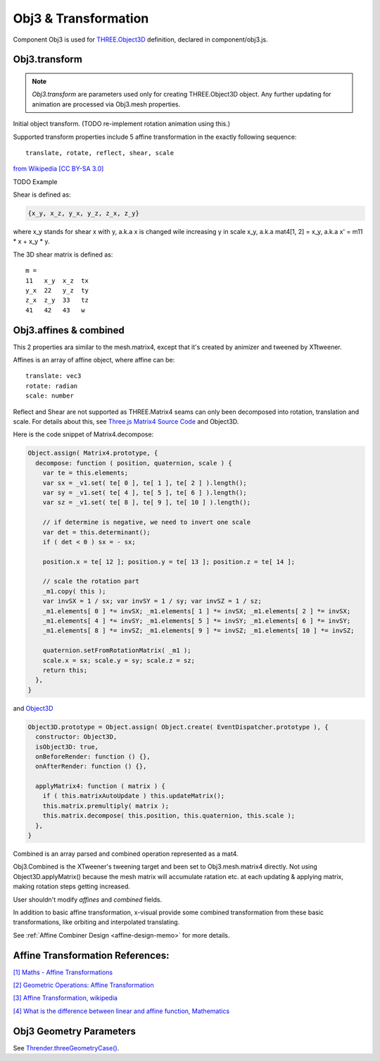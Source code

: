 Obj3 & Transformation
=====================

Component Obj3 is used for `THREE.Object3D <https://threejs.org/docs/index.html#api/en/core/Object3D>`__
definition, declared in component/obj3.js.

.. _obj3-transform-guide:

Obj3.transform
--------------

.. note:: *Obj3.transform* are parameters used only for creating THREE.Object3D
    object. Any further updating for animation are processed via Obj3.mesh properties.

..

Initial object transform. (TODO re-implement rotation animation using this.)

Supported transform properties include 5 affine transformation in the exactly
following sequence:

::

    translate, rotate, reflect, shear, scale

.. image:: imgs/002-transformatrix.svg
    :width: 600px

`from Wikipedia [CC BY-SA 3.0] <https://en.wikipedia.org/wiki/Transformation_matrix#/media/File:2D_affine_transformation_matrix.svg>`_

TODO Example

Shear is defined as:

.. code-block:: json

    {x_y, x_z, y_x, y_z, z_x, z_y}
..

where x_y stands for shear x with y, a.k.a x is changed wile increasing y in scale
x_y, a.k.a mat4[1, 2] = x_y, a.k.a x' = m11 * x + x_y * y.

The 3D shear matrix is defined as:

::

    m =
    11   x_y  x_z  tx
    y_x  22   y_z  ty
    z_x  z_y  33   tz
    41   42   43   w

Obj3.affines & combined
------------------------

This 2 properties ara similar to the mesh.matrix4, except that it's created by
animizer and tweened by XTtweener.

Affines is an array of affine object, where affine can be:

::

    translate: vec3
    rotate: radian
    scale: number

Reflect and Shear are not supported as THREE.Matrix4 seams can only been decomposed into
rotation, translation and scale. For details about this, see
`Three.js Matrix4 Source Code <https://github.com/mrdoob/three.js/blob/master/src/math/Matrix4.js>`__
and Object3D.

Here is the code snippet of Matrix4.decompose:

.. code-block:: javascript

    Object.assign( Matrix4.prototype, {
      decompose: function ( position, quaternion, scale ) {
        var te = this.elements;
        var sx = _v1.set( te[ 0 ], te[ 1 ], te[ 2 ] ).length();
        var sy = _v1.set( te[ 4 ], te[ 5 ], te[ 6 ] ).length();
        var sz = _v1.set( te[ 8 ], te[ 9 ], te[ 10 ] ).length();

        // if determine is negative, we need to invert one scale
        var det = this.determinant();
        if ( det < 0 ) sx = - sx;

        position.x = te[ 12 ]; position.y = te[ 13 ]; position.z = te[ 14 ];

        // scale the rotation part
        _m1.copy( this );
        var invSX = 1 / sx; var invSY = 1 / sy; var invSZ = 1 / sz;
        _m1.elements[ 0 ] *= invSX; _m1.elements[ 1 ] *= invSX; _m1.elements[ 2 ] *= invSX;
        _m1.elements[ 4 ] *= invSY; _m1.elements[ 5 ] *= invSY; _m1.elements[ 6 ] *= invSY;
        _m1.elements[ 8 ] *= invSZ; _m1.elements[ 9 ] *= invSZ; _m1.elements[ 10 ] *= invSZ;

        quaternion.setFromRotationMatrix( _m1 );
        scale.x = sx; scale.y = sy; scale.z = sz;
        return this;
      },
    }
..

and `Object3D <https://github.com/mrdoob/three.js/blob/master/src/core/Object3D.js>`_

.. code-block:: javascript

    Object3D.prototype = Object.assign( Object.create( EventDispatcher.prototype ), {
      constructor: Object3D,
      isObject3D: true,
      onBeforeRender: function () {},
      onAfterRender: function () {},

      applyMatrix4: function ( matrix ) {
        if ( this.matrixAutoUpdate ) this.updateMatrix();
        this.matrix.premultiply( matrix );
        this.matrix.decompose( this.position, this.quaternion, this.scale );
      },
    }
..

Combined is an array parsed and combined operation represented as a mat4.

Obj3.Combined is the XTweener's tweening target and been set to Obj3.mesh.matrix4 directly.
Not using Object3D.applyMatrix() because the mesh matrix will accumulate ratation etc. at
each updating & applying matrix, making rotation steps getting increased.

User shouldn't modify *affines* and *combined* fields.

In addition to basic affine transformation, x-visual provide some combined transformation
from these basic transformations, like orbiting and interpolated translating.

See :ref:`Affine Combiner Design <affine-design-memo>` for more details.

Affine Transformation References:
---------------------------------

`[1] Maths - Affine Transformations <https://www.euclideanspace.com/maths/geometry/affine/index.htm>`_

`[2] Geometric Operations: Affine Transformation <https://homepages.inf.ed.ac.uk/rbf/HIPR2/affine.htm>`_

`[3] Affine Transformation, wikipedia <https://en.wikipedia.org/wiki/Affine_transformation>`_

`[4] What is the difference between linear and affine function, Mathematics <https://math.stackexchange.com/questions/275310/what-is-the-difference-between-linear-and-affine-function>`_

Obj3 Geometry Parameters
------------------------

See `Thrender.threeGeometryCase() <../jsdoc/Thrender.html#api-threeGeometryCase>`_.
